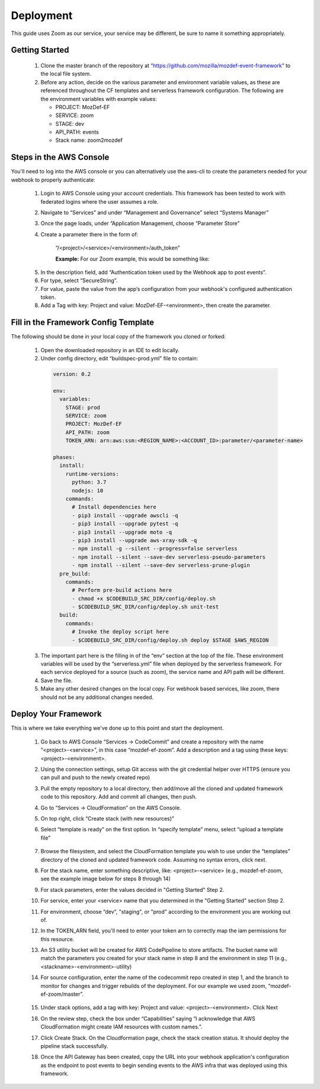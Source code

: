 ==========
Deployment
==========

This guide uses Zoom as our service, your service may be different, be sure to name it something appropriately. 

***************
Getting Started
***************

  1. Clone the master branch of the repository at “https://github.com/mozilla/mozdef-event-framework” to the local file system.
  2. Before any action, decide on the various parameter and environment variable values, as these are referenced throughout the CF templates and serverless framework configuration.
     The following are the environment variables with example values:

     * PROJECT: MozDef-EF
     * SERVICE: zoom
     * STAGE: dev
     * API_PATH: events
     * Stack name: zoom2mozdef

************************
Steps in the AWS Console
************************

You'll need to log into the AWS console or you can alternatively use the aws-cli to create the parameters needed for your webhook to properly authenticate:

  1. Login to AWS Console using your account credentials. This framework has been tested to work with federated logins where the user assumes a role.
  2. Navigate to “Services” and under “Management and Governance” select “Systems Manager”
  3. Once the page loads, under “Application Management, choose “Parameter Store"
  4. Create a parameter there in the form of:

      “/<project>/<service>/<environment>/auth_token”

      **Example:** For our Zoom example, this would be something like:
       
    .. image:: ../images/Parameter_Store_Example.png
       :width: 400
       :alt: /MozDef-EF/zoom/prod/auth_token

  5. In the description field, add “Authentication token used by the Webhook app to post events”.
  6. For type, select “SecureString”. 
  7. For value, paste the value from the app’s configuration from your webhook's configured authentication token.
  8. Add a Tag with key: Project and value: MozDef-EF-<environment>, then create the parameter.

*************************************
Fill in the Framework Config Template
*************************************

The following should be done in your local copy of the framework you cloned or forked:


  1. Open the downloaded repository in an IDE to edit locally.
  2. Under config directory, edit “buildspec-prod.yml” file to contain:

    .. code-block:: yaml
    
       version: 0.2
       
       env:
         variables:
           STAGE: prod
           SERVICE: zoom
           PROJECT: MozDef-EF
           API_PATH: zoom
           TOKEN_ARN: arn:aws:ssm:<REGION_NAME>:<ACCOUNT_ID>:parameter/<parameter-name>
       
       phases:
         install:
           runtime-versions:
             python: 3.7
             nodejs: 10
           commands:
             # Install dependencies here
             - pip3 install --upgrade awscli -q
             - pip3 install --upgrade pytest -q
             - pip3 install --upgrade moto -q
             - pip3 install --upgrade aws-xray-sdk -q
             - npm install -g --silent --progress=false serverless
             - npm install --silent --save-dev serverless-pseudo-parameters
             - npm install --silent --save-dev serverless-prune-plugin
         pre_build:
           commands:
             # Perform pre-build actions here
             - chmod +x $CODEBUILD_SRC_DIR/config/deploy.sh
             - $CODEBUILD_SRC_DIR/config/deploy.sh unit-test
         build:
           commands:
             # Invoke the deploy script here
             - $CODEBUILD_SRC_DIR/config/deploy.sh deploy $STAGE $AWS_REGION


  3. The important part here is the filling in of the “env” section at the top of the file. These environment variables will be used by the “serverless.yml” file when deployed by the serverless framework.
     For each service deployed for a source (such as zoom), the service name and API path will be different.
  4. Save the file.
  5. Make any other desired changes on the local copy. For webhook based services, like zoom, there should not be any additional changes needed.

*********************
Deploy Your Framework
*********************

This is where we take everything we've done up to this point and start the deployment.

  1. Go back to AWS Console  “Services -> CodeCommit” and create a repository with the name “<project>-<service>”, in this case “mozdef-ef-zoom”. Add a description and a tag using these keys: <project>-<environment>.
  2. Using the connection settings, setup Git access with the git credential helper over HTTPS (ensure you can pull and push to the newly created repo)
  3. Pull the empty repository to a local directory, then add/move all the cloned and updated framework code to this repository. Add and commit all changes, then push.
  4. Go to “Services -> CloudFormation” on the AWS Console.
  5. On top right, click “Create stack (with new resources)”
  6. Select “template is ready” on the first option. In “specify template” menu, select “upload a template file”

       .. toggle-header::
           :header: **2. Create stack from Template:**
       
             Example screenshot for creating a stack from the template
       
             .. image:: ../images/create_stack.png
                :width: 400
                :alt: AWS Cloudformation Console Create Stack

  7. Browse the filesystem, and select the CloudFormation template you wish to use under the “templates” directory of the cloned and updated framework code. Assuming no syntax errors, click next.
  8. For the stack name, enter something descriptive, like: <project>-<service> (e.g., mozdef-ef-zoom, see the example image below for steps 8 through 14)
  9. For stack parameters, enter the values decided in "Getting Started" Step 2.
  10. For service, enter your <service> name that you determined in the "Getting Started" section Step 2.
  11. For environment, choose “dev”, "staging", or "prod" according to the environment you are working out of.
  12. In the TOKEN_ARN field, you'll need to enter your token arn to correctly map the iam permissions for this resource.
  13. An S3 utility bucket will be created for AWS CodePipeline to store artifacts. The bucket name will match the parameters you created for your stack name in step 8 and the environment in step 11 (e.g., <stackname>-<environment>-utility)
  14. For source configuration, enter the name of the codecommit repo created in step 1, and the branch to monitor for changes and trigger rebuilds of the deployment. For our example we used zoom, “mozdef-ef-zoom/master”.
  
       .. toggle-header::
           :header: **2. Stack Details:**
       
             Example screenshot for steps 8 through 14
       
             .. image:: ../images/stack_details.png
                :width: 400
                :alt: AWS Cloudformation Console Stack Details
  
  15. Under stack options, add a tag with key: Project and value: <project>-<environment>. Click Next
  16. On the review step, check the box under “Capabilities” saying “I acknowledge that AWS CloudFormation might create IAM resources with custom names.”.
  17. Click Create Stack. On the Cloudformation page, check the stack creation status. It should deploy the pipeline stack successfully.
  18. Once the API Gateway has been created, copy the URL into your webhook application's configuration as the endpoint to post events to begin sending events to the AWS infra that was deployed using this framework.
